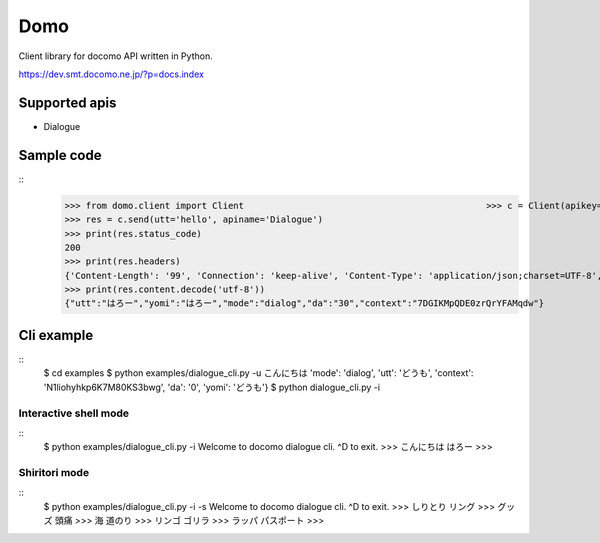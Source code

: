 Domo
====
Client library for docomo API written in Python. 

https://dev.smt.docomo.ne.jp/?p=docs.index

Supported apis
--------------
- Dialogue

Sample code
-----------

::
  >>> from domo.client import Client                                              >>> c = Client(apikey='YOUR_API_KEY')
  >>> res = c.send(utt='hello', apiname='Dialogue')
  >>> print(res.status_code)
  200
  >>> print(res.headers)
  {'Content-Length': '99', 'Connection': 'keep-alive', 'Content-Type': 'application/json;charset=UTF-8', 'Date': 'Wed, 17 Dec 2014 05:28:28 GMT', 'asyncServiceInvoke': 'false'}
  >>> print(res.content.decode('utf-8'))
  {"utt":"はろー","yomi":"はろー","mode":"dialog","da":"30","context":"7DGIKMpQDE0zrQrYFAMqdw"}


Cli example
-----------

::
  $ cd examples
  $ python examples/dialogue_cli.py -u こんにちは
  'mode': 'dialog', 'utt': 'どうも', 'context': 'N1liohyhkp6K7M80KS3bwg', 'da': '0', 'yomi': 'どうも'}
  $ python dialogue_cli.py -i

Interactive shell mode
~~~~~~~~~~~~~~~~~~~~~~

::
  $ python examples/dialogue_cli.py -i
  Welcome to docomo dialogue cli.
  ^D to exit.
  >>> こんにちは
  はろー
  >>>

Shiritori mode
~~~~~~~~~~~~~~

::
  $ python examples/dialogue_cli.py -i -s
  Welcome to docomo dialogue cli.
  ^D to exit.
  >>> しりとり
  リング
  >>> グッズ
  頭痛
  >>> 海
  道のり
  >>> リンゴ
  ゴリラ
  >>> ラッパ
  パスポート
  >>>
